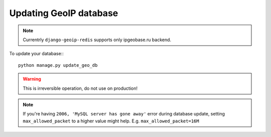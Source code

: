 .. _update:

Updating GeoIP database
=======================

.. note::
    Currentrly ``django-geoip-redis`` supports only ipgeobase.ru backend.

To update your database:::

    python manage.py update_geo_db


.. warning::
    This is irreversible operation, do not use on production!

.. note::
    If you're having ``2006, 'MySQL server has gone away'`` error during database update,
    setting ``max_allowed_packet`` to a higher value might help.
    E.g. ``max_allowed_packet=16M``
